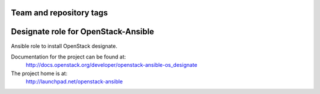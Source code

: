 ========================
Team and repository tags
========================

.. image:: http://governance.openstack.org/badges/openstack-ansible-os_designate.svg
    :target: http://governance.openstack.org/reference/tags/index.html

.. Change things from this point on

====================================
Designate role for OpenStack-Ansible
====================================

Ansible role to install OpenStack designate.

Documentation for the project can be found at:
  http://docs.openstack.org/developer/openstack-ansible-os_designate

The project home is at:
  http://launchpad.net/openstack-ansible